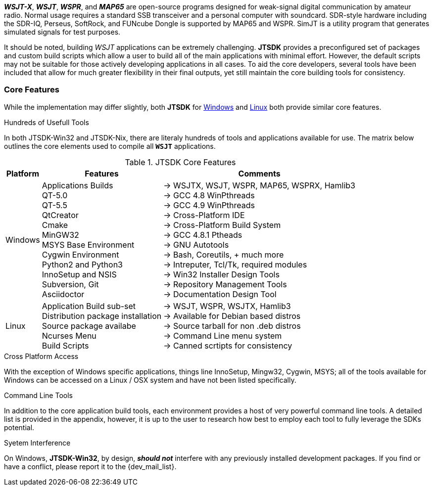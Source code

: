 **_WSJT-X_**, **_WSJT_**, **_WSPR_**, and **_MAP65_** are open-source programs
designed for weak-signal digital communication by amateur radio. Normal usage
requires a standard SSB transceiver and a personal computer with soundcard.
SDR-style hardware including the SDR-IQ, Perseus, SoftRock, and FUNcube Dongle
is supported by MAP65 and WSPR. SimJT is a utility program that generates
simulated signals for test purposes.

It should be noted, building _WSJT_ applications can be extremely challenging.
*JTSDK* provides a preconfigured set of packages and custom build scripts which
allow a user to build all of the main applications with minimal effort. However,
the default scripts may not be suitable for those actively developing applications
in all cases. To aid the core developers, several tools have been included that
allow for much greater flexibility in their final outputs, yet still maintain 
the core building tools for consistency.

=== Core Features
While the implementation may differ slightly, both *JTSDK* for <<WINSDK,Windows>>
and <<NIXSDK,Linux>> both provide similar core features.

.Hundreds of Usefull Tools
****
In both JTSDK-Win32 and JTSDK-Nix, there are literaly hundreds of tools
and applications available for use. The matrix below outlines the core
elements used to compile all `*WSJT*` applications.
****

[[WINSDK]]
.JTSDK Core Features
[options="header,footer,autowidth"]
|===
|Platform|Features|Comments

|Windows
|
Applications Builds +
QT-5.0 +
QT-5.5 +
QtCreator +
Cmake +
MinGW32 +
MSYS Base Environment +
Cygwin Environment +
Python2 and Python3 +
InnoSetup and NSIS +
Subversion, Git +
Asciidoctor +
|
-> WSJTX, WSJT, WSPR, MAP65, WSPRX, Hamlib3 +
-> GCC 4.8 WinPthreads +
-> GCC 4.9 WinPthreads +
-> Cross-Platform IDE +
-> Cross-Platform Build System +
-> GCC 4.8.1 Ptheads +
-> GNU Autotools +
-> Bash, Coreutils, {plus} much more +
->  Intreputer, Tcl/Tk, required modules +
-> Win32 Installer Design Tools +
-> Repository Management Tools +
-> Documentation Design Tool +

|Linux
|
Application Build sub-set +
Distribution package installation +
Source package availabe +
Ncurses Menu +
Build Scripts +
|
-> WSJT, WSPR, WSJTX, Hamlib3 +
-> Available for Debian based distros +
-> Source tarball for non .deb distros +
-> Command Line menu system +
-> Canned scrtipts for consistency +
|===

.Cross Platform Access
With the exception of Windows specific applications, things line InnoSetup,
Mingw32, Cygwin, MSYS; all of the tools available for Windows can be accessed
on a Linux / OSX system and have not been listed specifically.

.Command Line Tools
In addition to the core application build tools, each environment provides a
host of very powerful command line tools. A detailed list is provided in the
appendix, however, it is up to the user to research how best to employ each tool
to fully leverage the SDKs potential.

.Syetem Interference
On Windows, *JTSDK-Win32*, by design, **_should not_** interfere with
any previously installed development packages. If you find or have a conflict,
please report it to the {dev_mail_list}.


